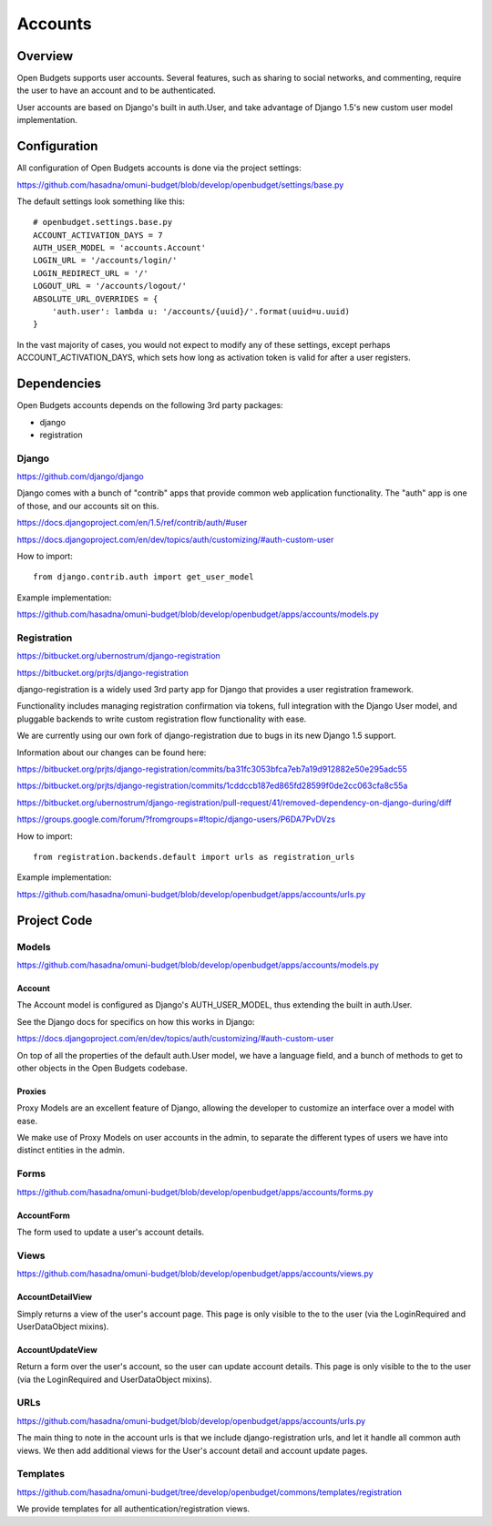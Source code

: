 Accounts
========

Overview
--------

Open Budgets supports user accounts. Several features, such as sharing to social networks, and commenting, require the user to have an account and to be authenticated.

User accounts are based on Django's built in auth.User, and take advantage of Django 1.5's new custom user model implementation.

Configuration
-------------

All configuration of Open Budgets accounts is done via the project settings:

https://github.com/hasadna/omuni-budget/blob/develop/openbudget/settings/base.py

The default settings look something like this::

    # openbudget.settings.base.py
    ACCOUNT_ACTIVATION_DAYS = 7
    AUTH_USER_MODEL = 'accounts.Account'
    LOGIN_URL = '/accounts/login/'
    LOGIN_REDIRECT_URL = '/'
    LOGOUT_URL = '/accounts/logout/'
    ABSOLUTE_URL_OVERRIDES = {
        'auth.user': lambda u: '/accounts/{uuid}/'.format(uuid=u.uuid)
    }

In the vast majority of cases, you would not expect to modify any of these settings, except perhaps ACCOUNT_ACTIVATION_DAYS, which sets how long as activation token is valid for after a user registers.

Dependencies
------------

Open Budgets accounts depends on the following 3rd party packages:

* django
* registration

Django
~~~~~~

https://github.com/django/django

Django comes with a bunch of "contrib" apps that provide common web application functionality. The "auth" app is one of those, and our accounts sit on this.

https://docs.djangoproject.com/en/1.5/ref/contrib/auth/#user

https://docs.djangoproject.com/en/dev/topics/auth/customizing/#auth-custom-user

How to import::

    from django.contrib.auth import get_user_model

Example implementation:

https://github.com/hasadna/omuni-budget/blob/develop/openbudget/apps/accounts/models.py

Registration
~~~~~~~~~~~~

https://bitbucket.org/ubernostrum/django-registration

https://bitbucket.org/prjts/django-registration

django-registration is a widely used 3rd party app for Django that provides a user registration framework.

Functionality includes managing registration confirmation via tokens, full integration with the Django User model, and pluggable backends to write custom registration flow functionality with ease.

We are currently using our own fork of django-registration due to bugs in its new Django 1.5 support.

Information about our changes can be found here:

https://bitbucket.org/prjts/django-registration/commits/ba31fc3053bfca7eb7a19d912882e50e295adc55

https://bitbucket.org/prjts/django-registration/commits/1cddccb187ed865fd28599f0de2cc063cfa8c55a

https://bitbucket.org/ubernostrum/django-registration/pull-request/41/removed-dependency-on-django-during/diff

https://groups.google.com/forum/?fromgroups=#!topic/django-users/P6DA7PvDVzs


How to import::

    from registration.backends.default import urls as registration_urls

Example implementation:

https://github.com/hasadna/omuni-budget/blob/develop/openbudget/apps/accounts/urls.py

Project Code
------------

Models
~~~~~~

https://github.com/hasadna/omuni-budget/blob/develop/openbudget/apps/accounts/models.py

Account
+++++++

The Account model is configured as Django's AUTH_USER_MODEL, thus extending the built in auth.User.

See the Django docs for specifics on how this works in Django:

https://docs.djangoproject.com/en/dev/topics/auth/customizing/#auth-custom-user

On top of all the properties of the default auth.User model, we have a language field, and a bunch of methods to get to other objects in the Open Budgets codebase.

Proxies
+++++++

Proxy Models are an excellent feature of Django, allowing the developer to customize an interface over a model with ease.

We make use of Proxy Models on user accounts in the admin, to separate the different types of users we have into distinct entities in the admin.

Forms
~~~~~

https://github.com/hasadna/omuni-budget/blob/develop/openbudget/apps/accounts/forms.py

AccountForm
+++++++++++

The form used to update a user's account details.

Views
~~~~~

https://github.com/hasadna/omuni-budget/blob/develop/openbudget/apps/accounts/views.py

AccountDetailView
+++++++++++++++++

Simply returns a view of the user's account page. This page is only visible to the to the user (via the LoginRequired and UserDataObject mixins).

AccountUpdateView
+++++++++++++++++

Return a form over the user's account, so the user can update account details. This page is only visible to the to the user (via the LoginRequired and UserDataObject mixins).

URLs
~~~~

https://github.com/hasadna/omuni-budget/blob/develop/openbudget/apps/accounts/urls.py

The main thing to note in the account urls is that we include django-registration urls, and let it handle all common auth views. We then add additional views for the User's account detail and account update pages.


Templates
~~~~~~~~~

https://github.com/hasadna/omuni-budget/tree/develop/openbudget/commons/templates/registration

We provide templates for all authentication/registration views.
